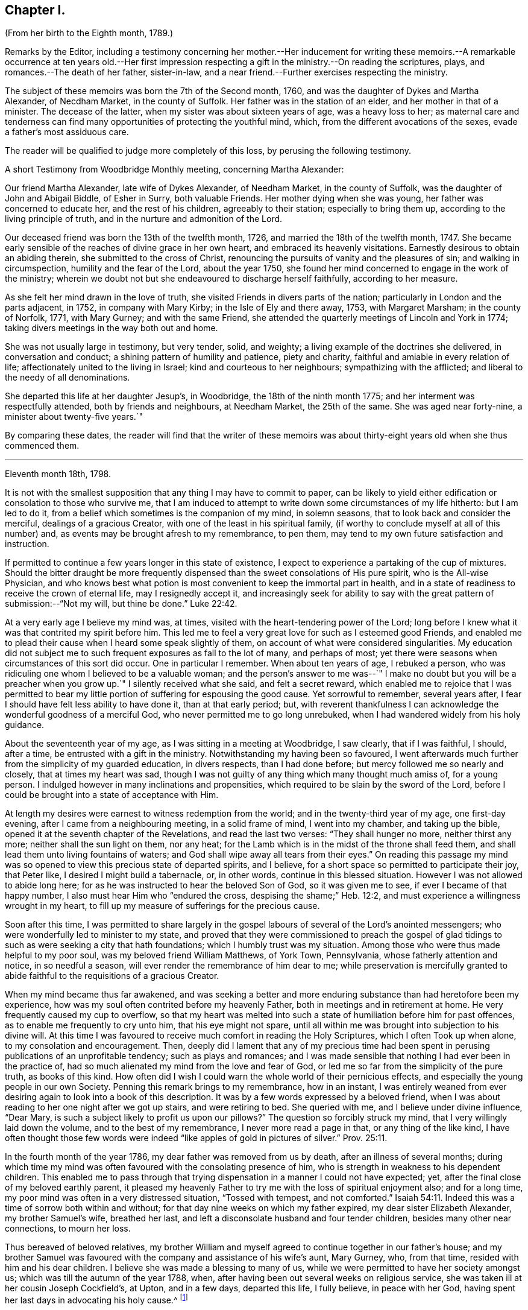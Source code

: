 == Chapter I.

(From her birth to the Eighth month, 1789.)

Remarks by the Editor,
including a testimony concerning her mother.--Her inducement for writing
these memoirs.--A remarkable occurrence at ten years old.--Her first impression
respecting a gift in the ministry.--On reading the scriptures,
plays, and romances.--The death of her father, sister-in-law,
and a near friend.--Further exercises respecting the ministry.

The subject of these memoirs was born the 7th of the Second month, 1760,
and was the daughter of Dykes and Martha Alexander, of Necdham Market,
in the county of Suffolk.
Her father was in the station of an elder, and her mother in that of a minister.
The decease of the latter, when my sister was about sixteen years of age,
was a heavy loss to her;
as maternal care and tenderness can find many opportunities
of protecting the youthful mind,
which, from the different avocations of the sexes, evade a father`'s most assiduous care.

The reader will be qualified to judge more completely of this loss,
by perusing the following testimony.

A short Testimony from Woodbridge Monthly meeting, concerning Martha Alexander:

Our friend Martha Alexander, late wife of Dykes Alexander, of Needham Market,
in the county of Suffolk, was the daughter of John and Abigail Biddle, of Esher in Surry,
both valuable Friends.
Her mother dying when she was young, her father was concerned to educate her,
and the rest of his children, agreeably to their station; especially to bring them up,
according to the living principle of truth,
and in the nurture and admonition of the Lord.

Our deceased friend was born the 13th of the twelfth month, 1726,
and married the 18th of the twelfth month, 1747.
She became early sensible of the reaches of divine grace in her own heart,
and embraced its heavenly visitations.
Earnestly desirous to obtain an abiding therein, she submitted to the cross of Christ,
renouncing the pursuits of vanity and the pleasures of sin;
and walking in circumspection, humility and the fear of the Lord, about the year 1750,
she found her mind concerned to engage in the work of the ministry;
wherein we doubt not but she endeavoured to discharge herself faithfully,
according to her measure.

As she felt her mind drawn in the love of truth,
she visited Friends in divers parts of the nation;
particularly in London and the parts adjacent, in 1752, in company with Mary Kirby;
in the Isle of Ely and there away, 1753, with Margaret Marsham; in the county of Norfolk,
1771, with Mary Gurney; and with the same Friend,
she attended the quarterly meetings of Lincoln and York in 1774;
taking divers meetings in the way both out and home.

She was not usually large in testimony, but very tender, solid, and weighty;
a living example of the doctrines she delivered, in conversation and conduct;
a shining pattern of humility and patience, piety and charity,
faithful and amiable in every relation of life;
affectionately united to the living in Israel; kind and courteous to her neighbours;
sympathizing with the afflicted; and liberal to the needy of all denominations.

She departed this life at her daughter Jesup`'s, in Woodbridge,
the 18th of the ninth month 1775; and her interment was respectfully attended,
both by friends and neighbours, at Needham Market, the 25th of the same.
She was aged near forty-nine, a minister about twenty-five years.`"

By comparing these dates,
the reader will find that the writer of these memoirs was
about thirty-eight years old when she thus commenced them.

* * *

Eleventh month 18th, 1798.

It is not with the smallest supposition that any thing I may have to commit to paper,
can be likely to yield either edification or consolation to those who survive me,
that I am induced to attempt to write down some circumstances of my life hitherto:
but I am led to do it, from a belief which sometimes is the companion of my mind,
in solemn seasons, that to look back and consider the merciful,
dealings of a gracious Creator, with one of the least in his spiritual family,
(if worthy to conclude myself at all of this number) and,
as events may be brought afresh to my remembrance, to pen them,
may tend to my own future satisfaction and instruction.

If permitted to continue a few years longer in this state of existence,
I expect to experience a partaking of the cup of mixtures.
Should the bitter draught be more frequently dispensed
than the sweet consolations of His pure spirit,
who is the All-wise Physician,
and who knows best what potion is most convenient to keep the immortal part in health,
and in a state of readiness to receive the crown of eternal life,
may I resignedly accept it,
and increasingly seek for ability to say with the
great pattern of submission:--"`Not my will,
but thine be done.`" Luke 22:42.

At a very early age I believe my mind was, at times,
visited with the heart-tendering power of the Lord;
long before I knew what it was that contrited my spirit before him.
This led me to feel a very great love for such as I esteemed good Friends,
and enabled me to plead their cause when I heard some speak slightly of them,
on account of what were considered singularities.
My education did not subject me to such frequent exposures as fall to the lot of many,
and perhaps of most; yet there were seasons when circumstances of this sort did occur.
One in particular I remember.
When about ten years of age, I rebuked a person,
who was ridiculing one whom I believed to be a valuable woman;
and the person`'s answer to me was--`" I make no
doubt but you will be a preacher when you grow up.`"
I silently received what she said, and felt a secret reward,
which enabled me to rejoice that I was permitted to bear
my little portion of suffering for espousing the good cause.
Yet sorrowful to remember, several years after,
I fear I should have felt less ability to have done it, than at that early period; but,
with reverent thankfulness I can acknowledge the wonderful goodness of a merciful God,
who never permitted me to go long unrebuked,
when I had wandered widely from his holy guidance.

About the seventeenth year of my age, as I was sitting in a meeting at Woodbridge,
I saw clearly, that if I was faithful, I should, after a time,
be entrusted with a gift in the ministry.
Notwithstanding my having been so favoured,
I went afterwards much further from the simplicity of my guarded education,
in divers respects, than I had done before; but mercy followed me so nearly and closely,
that at times my heart was sad,
though I was not guilty of any thing which many thought much amiss of,
for a young person.
I indulged however in many inclinations and propensities,
which required to be slain by the sword of the Lord,
before I could be brought into a state of acceptance with Him.

At length my desires were earnest to witness redemption from the world;
and in the twenty-third year of my age, one first-day evening,
after I came from a neighbouring meeting, in a solid frame of mind,
I went into my chamber, and taking up the bible,
opened it at the seventh chapter of the Revelations, and read the last two verses:
"`They shall hunger no more, neither thirst any more;
neither shall the sun light on them, nor any heat;
for the Lamb which is in the midst of the throne shall feed them,
and shall lead them unto living fountains of waters;
and God shall wipe away all tears from their eyes.`"
On reading this passage my mind was so opened to
view this precious state of departed spirits,
and I believe, for a short space so permitted to participate their joy, that Peter like,
I desired I might build a tabernacle, or, in other words,
continue in this blessed situation.
However I was not allowed to abide long here;
for as he was instructed to hear the beloved Son of God, so it was given me to see,
if ever I became of that happy number, I also must hear Him who "`endured the cross,
despising the shame;`" Heb. 12:2,
and must experience a willingness wrought in my heart,
to fill up my measure of sufferings for the precious cause.

Soon after this time,
I was permitted to share largely in the gospel labours
of several of the Lord`'s anointed messengers;
who were wonderfully led to minister to my state,
and proved that they were commissioned to preach the gospel of
glad tidings to such as were seeking a city that hath foundations;
which I humbly trust was my situation.
Among those who were thus made helpful to my poor soul,
was my beloved friend William Matthews, of York Town, Pennsylvania,
whose fatherly attention and notice, in so needful a season,
will ever render the remembrance of him dear to me;
while preservation is mercifully granted to abide
faithful to the requisitions of a gracious Creator.

When my mind became thus far awakened,
and was seeking a better and more enduring substance than had heretofore been my experience,
how was my soul often contrited before my heavenly Father,
both in meetings and in retirement at home.
He very frequently caused my cup to overflow,
so that my heart was melted into such a state of humiliation before him for past offences,
as to enable me frequently to cry unto him, that his eye might not spare,
until all within me was brought into subjection to his divine will.
At this time I was favoured to receive much comfort in reading the Holy Scriptures,
which I often Took up when alone, to my consolation and encouragement.
Then, deeply did I lament that any of my precious time had been
spent in perusing publications of an unprofitable tendency;
such as plays and romances;
and I was made sensible that nothing I had ever been in the practice of,
had so much alienated my mind from the love and fear of God,
or led me so far from the simplicity of the pure truth, as books of this kind.
How often did I wish I could warn the whole world of their pernicious effects,
and especially the young people in our own Society.
Penning this remark brings to my remembrance, how in an instant,
I was entirely weaned from ever desiring again to look into a book of this description.
It was by a few words expressed by a beloved friend,
when I was about reading to her one night after we got up stairs,
and were retiring to bed.
She queried with me, and I believe under divine influence, "`Dear Mary,
is such a subject likely to profit us upon our pillows?`"
The question so forcibly struck my mind, that I very willingly laid down the volume,
and to the best of my remembrance, I never more read a page in that,
or any thing of the like kind,
I have often thought those few words were indeed
"`like apples of gold in pictures of silver.`" Prov. 25:11.

In the fourth month of the year 1786, my dear father was removed from us by death,
after an illness of several months;
during which time my mind was often favoured with the consolating presence of him,
who is strength in weakness to his dependent children.
This enabled me to pass through that trying dispensation
in a manner I could not have expected;
yet, after the final close of my beloved earthly parent,
it pleased my heavenly Father to try me with the loss of spiritual enjoyment also;
and for a long time, my poor mind was often in a very distressed situation,
"`Tossed with tempest, and not comforted.`" Isaiah 54:11.
Indeed this was a time of sorrow both within and without;
for that day nine weeks on which my father expired, my dear sister Elizabeth Alexander,
my brother Samuel`'s wife, breathed her last,
and left a disconsolate husband and four tender children,
besides many other near connections, to mourn her loss.

Thus bereaved of beloved relatives,
my brother William and myself agreed to continue together in our father`'s house;
and my brother Samuel was favoured with the company and assistance of his wife`'s aunt,
Mary Gurney, who, from that time, resided with him and his dear children.
I believe she was made a blessing to many of us,
while we were permitted to have her society amongst us;
which was till the autumn of the year 1788, when,
after having been out several weeks on religious service,
she was taken ill at her cousin Joseph Cockfield`'s, at Upton, and in a few days,
departed this life, I fully believe, in peace with her God,
having spent her last days in advocating his holy cause.^
footnote:[Among the extracts from letters, added to Sarah Grubb`'s journal,
is one peculiarly descriptive of this valued relative.--Dated twelfth month, 1788.]

Though a little out of the order of time, I may here observe,
that on the 7th of Sixth month, 1787,
was my final parting with William Matthews and Rebecca Wright,
gospel messengers of peculiar good to my mind.

To return to my own situation:
My poor mind was long kept in a state of great inward want,
and I was sometimes ready to conclude my God had forgotten to be gracious.
In such seasons, I have been willing to offer up all unto him and his service,
so that I might again taste of his goodness: and in this time of trial,
I did give up many things which I believed he called for.

Whilst in this situation, I had sometimes to believe, that if I stood faithful,
it would be required of me publicly to espouse that pure cause, which,
notwithstanding all my exercises,
I could feel was more precious to me than the increase of any outward comforts;
but the removal of my before-mentioned beloved friend, Mary Gurney, at such a juncture,
was so great a trial of my faith and confidence,
that I was almost ready to conclude it would now
be impossible for me ever to break through;
though I did earnestly covet resignation to the divine will therein.
In this situation of mind I attended her burial, and though, I believe, at her grave,
I might have publicly borne testimony of my belief in her happy change; yet,
as I did not willfully disobey what, I have since apprehended, was a divine intimation,
I did not feel much condemnation.
It was some months after this before I again felt as much as I did at that time; yet,
frequently was I in great doubt and uneasiness, often feeling, as I thought,
something to communicate, when in religious opportunities;
but fearing I should begin in the great work of public ministry before the right time,
I withheld speaking.
At other times, both at meetings and at home, both by day and by night,
I was under very great exercise lest I should be entirely mistaken,
and that what I felt should not be any right call to the ministry.

This was my situation one night in the beginning of the year 1789, when,
after having lain a considerable time in close exercise of spirit,
a light shined round my bed, and I heard a voice intelligibly say:
"`Thou art appointed to preach the Gospel.`"
Immediately the light disappeared, and I was left in an awful, thankful frame of mind;
esteeming it an intimation granted by Him,
who alone knows the deep conflicts of spirit I then experienced,
lest I should engage in his cause without his command.
Yet, even after this mark of divine condescension to my poor doubting mind,
being sincerely desirous of abiding the full time
in the furnace preparatory for so important a work,
it was many weeks before I opened my lips, in what I considered the work of the ministry.
The first time, was in the fifth month of this year,
in a religious opportunity in my brother Samuel`'s family, I believe,
in nearly the following words: "`When Peter in his vision,
wherein he saw the sheet let down from heaven,
with that great variety of living creatures,
and heard a voice commanding him to kill and eat, refused,
fearing he should do wrong in so doing; he, after his refusal,
heard the voice again saying unto him.
What God hath cleansed or sanctified, that call not thou common.`"

After I had uttered these sentences,
my soul was filled with the incomes of heavenly consolation to such a degree,
as I never before had experienced,
which I humbly received as a token of Divine approbation for my evening`'s sacrifice.
Indeed so quiet and peaceful was my mind for many days after,
that I was ready to conclude "`the bitterness of death was past;`" 1 Sam. 15:32;
that I never again should feel the distressing conflicts which I had long endured;
and that my having thus far surrendered my will to the divine will, would be accepted,
and I never again might feel a necessity of the like nature.
But I soon felt a similar engagement in meetings,
though not with as much clearness and strength as that evening,
and therefore did not venture to speak until it was equally strong.

About ten weeks after the before-mentioned time, on the first-day of the week,
and 26th of the seventh month, 1789, in our forenoon meeting,
I felt a very powerful intimation to stand up and express a few words,
and put out my hand to lay hold of the seat which stood before me;
but even then I drew back my hand and gave it up;
for which I felt much more condemnation than I ever had done before under like circumstances;
and went home in very great distress of mind,
which I feared I should not be able to conceal from
my brother William while I sat at dinner with him.
Whether he did discover my situation or not, I cannot tell:
but as soon as the table cloth was removed, I retired to my chamber,
and there made covenant with Him, whom I sorrowfully felt I had offended by my omission,
that if He would be mercifully pleased to try me in the afternoon, with some new opening,
I would give up; fearing, if it were the same as in the morning,
that I might move too much from my own feelings at that time,
without a sufficient renewal of life.
And, oh! the unspeakable condescension of a gracious Creator,
when he sees the integrity of the heart.
I had not been seated many minutes in meeting,
before the petition of Caleb`'s daughter was brought so forcibly, with such clearness,
and in such a confirming manner before me,
that I could not doubt its being given me for communication:
but it was so early in the meeting, I thought I must endeavour to bear my burden awhile,
yet earnestly begged I might be enabled to speak in the right time.
While I was under these awful impressions, a Friend got up, and had a lively opportunity,
though I knew not much of what he said; for indeed my own exercise at that time,
seemed all I could attend to.
As soon as he sat down, I stood up and began with the before-mentioned petition:
"`Thou hast given me a south land;
give me also springs of water;`" and after commenting a little upon it,
I sat down full of peace.

This was twelve or thirteen years after I first saw
a prospect of receiving a call to the ministry,
as I sat in a meeting at Woodbridge; and after this,
which I then apprehended to be a clear intimation of the divine will concerning me,
it was some years before I had any further serious impressions respecting it.
The transition from tribulation to joy which my mind experienced on my return home,
from the afternoon meeting, was such as led me to crave of my heavenly Father,
that he would be pleased to grant me ability to follow
him faithfully in the way of his holy requirings,
from time to time.
For some weeks after my soul was often enabled secretly to praise the Lord,
as on the banks of deliverance; which encouraged me to hope,
notwithstanding all my foregoing omissions,
that He who sees the bent and intent of every heart,
knowing my exceeding great fear of going too fast, had passed by my offences,
and was now confirming to my mind, that to serve him without reserve,
was the way to ensure comfort here, as well as everlasting happiness hereafter.
Indeed I fully believe,
that while it is really a solid fear of running before the Lord sends,
which keeps back any sacrifice he is calling for, especially in this important work,
there is less danger in tidying the fleece again and again,
than in running too hastily forward; even when a living engagement is felt:
but to be preserved from erring on either hand,
is a blessing which can be witnessed only while the
mind is engaged to keep near to its only sure director,
the unerring principle of Truth, and submits to be unreservedly guided thereby.

From such considerations, I have often felt thankfulness raised in my heart,
that while my mind was under the weighty exercises
which preceded my appearance in the ministry,
and which I believe some of my feeling friends, in the vision of light,
were permitted to behold, they used such great caution in intimating the subject to me,
as seldom to give me reason to suppose they had any apprehension of my real situation.
I believe that minds thus circumstanced,
are better left to the guidance of Him who begins the work, to carry it on,
and bring forth fruit in his own season; even though, through fear or care,
a state of jeopardy may be somewhat prolonged;
rather than that any injudicious interference of others,
should bring the poor tribulated soul out of the preparatory furnace,
before the appointed baptisms are fulfilled.

I am fully aware,
that the doubting mind may sometimes be rightly encouraged to obedience,
by the countenance of those who have had larger experience of the great
Master`'s dealings with his humble and truly dependent followers;
but I believe, beyond all doubt,
that a much greater number have suffered by being injudiciously drawn forth,
before the full accomplishment of all the dispensations
which the Lord sees meet for them to pass through.
